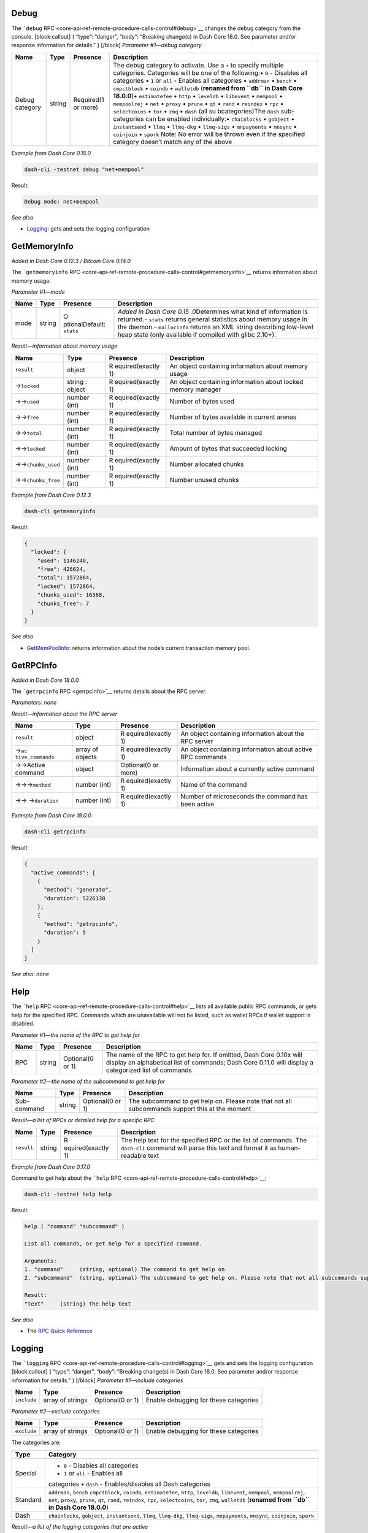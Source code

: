 Debug
=====

The ```debug``
RPC <core-api-ref-remote-procedure-calls-control#debug>`__ changes the
debug category from the console. [block:callout] { “type”: “danger”,
“body”: “Breaking change(s) in Dash Core 18.0. See parameter and/or
response information for details.” } [/block] *Parameter #1—debug
category*

+-----------------+-----------------+-----------------+-----------------+
| Name            | Type            | Presence        | Description     |
+=================+=================+=================+=================+
| Debug category  | string          | Required(1 or   | The debug       |
|                 |                 | more)           | category to     |
|                 |                 |                 | activate. Use a |
|                 |                 |                 | ``+`` to        |
|                 |                 |                 | specify         |
|                 |                 |                 | multiple        |
|                 |                 |                 | categories.     |
|                 |                 |                 | Categories will |
|                 |                 |                 | be one of the   |
|                 |                 |                 | following:•     |
|                 |                 |                 | ``0`` -         |
|                 |                 |                 | Disables all    |
|                 |                 |                 | categories •    |
|                 |                 |                 | ``1`` or        |
|                 |                 |                 | ``all`` -       |
|                 |                 |                 | Enables all     |
|                 |                 |                 | categories •    |
|                 |                 |                 | ``addrman`` •   |
|                 |                 |                 | ``bench`` •     |
|                 |                 |                 | ``cmpctblock``  |
|                 |                 |                 | • ``coindb`` •  |
|                 |                 |                 | ``walletdb``    |
|                 |                 |                 | (**renamed from |
|                 |                 |                 | ``db`` in Dash  |
|                 |                 |                 | Core 18.0.0**)• |
|                 |                 |                 | ``estimatefee`` |
|                 |                 |                 | • ``http`` •    |
|                 |                 |                 | ``leveldb`` •   |
|                 |                 |                 | ``libevent`` •  |
|                 |                 |                 | ``mempool`` •   |
|                 |                 |                 | ``mempoolrej``  |
|                 |                 |                 | • ``net`` •     |
|                 |                 |                 | ``proxy`` •     |
|                 |                 |                 | ``prune`` •     |
|                 |                 |                 | ``qt`` •        |
|                 |                 |                 | ``rand`` •      |
|                 |                 |                 | ``reindex`` •   |
|                 |                 |                 | ``rpc`` •       |
|                 |                 |                 | ``selectcoins`` |
|                 |                 |                 | • ``tor`` •     |
|                 |                 |                 | ``zmq`` •       |
|                 |                 |                 | ``dash`` (all   |
|                 |                 |                 | su              |
|                 |                 |                 | bcategories)The |
|                 |                 |                 | ``dash``        |
|                 |                 |                 | sub-categories  |
|                 |                 |                 | can be enabled  |
|                 |                 |                 | individually:•  |
|                 |                 |                 | ``chainlocks``  |
|                 |                 |                 | • ``gobject`` • |
|                 |                 |                 | ``instantsend`` |
|                 |                 |                 | • ``llmq`` •    |
|                 |                 |                 | ``llmq-dkg`` •  |
|                 |                 |                 | ``llmq-sigs`` • |
|                 |                 |                 | ``mnpayments``  |
|                 |                 |                 | • ``mnsync`` •  |
|                 |                 |                 | ``coinjoin`` •  |
|                 |                 |                 | ``spork`` Note: |
|                 |                 |                 | No error will   |
|                 |                 |                 | be thrown even  |
|                 |                 |                 | if the          |
|                 |                 |                 | specified       |
|                 |                 |                 | category        |
|                 |                 |                 | doesn’t match   |
|                 |                 |                 | any of the      |
|                 |                 |                 | above           |
+-----------------+-----------------+-----------------+-----------------+

*Example from Dash Core 0.15.0*

.. code:: bash

   dash-cli -testnet debug "net+mempool"

Result:

.. code:: text

   Debug mode: net+mempool

*See also*

-  `Logging </docs/core-api-ref-remote-procedure-calls-control#logging>`__:
   gets and sets the logging configuration

GetMemoryInfo
=============

*Added in Dash Core 0.12.3 / Bitcoin Core 0.14.0*

The ```getmemoryinfo``
RPC <core-api-ref-remote-procedure-calls-control#getmemoryinfo>`__
returns information about memory usage.

*Parameter #1—mode*

+-----------------+-----------------+-----------------+-----------------+
| Name            | Type            | Presence        | Description     |
+=================+=================+=================+=================+
| mode            | string          | O               | *Added in Dash  |
|                 |                 | ptionalDefault: | Core            |
|                 |                 | ``stats``       | 0.15            |
|                 |                 |                 | .0*\ Determines |
|                 |                 |                 | what kind of    |
|                 |                 |                 | information is  |
|                 |                 |                 | returned.-      |
|                 |                 |                 | ``stats``       |
|                 |                 |                 | returns general |
|                 |                 |                 | statistics      |
|                 |                 |                 | about memory    |
|                 |                 |                 | usage in the    |
|                 |                 |                 | daemon.-        |
|                 |                 |                 | ``mallocinfo``  |
|                 |                 |                 | returns an XML  |
|                 |                 |                 | string          |
|                 |                 |                 | describing      |
|                 |                 |                 | low-level heap  |
|                 |                 |                 | state (only     |
|                 |                 |                 | available if    |
|                 |                 |                 | compiled with   |
|                 |                 |                 | glibc 2.10+).   |
+-----------------+-----------------+-----------------+-----------------+

*Result—information about memory usage*

+-----------------+-----------------+-----------------+-----------------+
| Name            | Type            | Presence        | Description     |
+=================+=================+=================+=================+
| ``result``      | object          | R               | An object       |
|                 |                 | equired(exactly | containing      |
|                 |                 | 1)              | information     |
|                 |                 |                 | about memory    |
|                 |                 |                 | usage           |
+-----------------+-----------------+-----------------+-----------------+
| →\ ``locked``   | string : object | R               | An object       |
|                 |                 | equired(exactly | containing      |
|                 |                 | 1)              | information     |
|                 |                 |                 | about locked    |
|                 |                 |                 | memory manager  |
+-----------------+-----------------+-----------------+-----------------+
| →→\ ``used``    | number (int)    | R               | Number of bytes |
|                 |                 | equired(exactly | used            |
|                 |                 | 1)              |                 |
+-----------------+-----------------+-----------------+-----------------+
| →→\ ``free``    | number (int)    | R               | Number of bytes |
|                 |                 | equired(exactly | available in    |
|                 |                 | 1)              | current arenas  |
+-----------------+-----------------+-----------------+-----------------+
| →→\ ``total``   | number (int)    | R               | Total number of |
|                 |                 | equired(exactly | bytes managed   |
|                 |                 | 1)              |                 |
+-----------------+-----------------+-----------------+-----------------+
| →→\ ``locked``  | number (int)    | R               | Amount of bytes |
|                 |                 | equired(exactly | that succeeded  |
|                 |                 | 1)              | locking         |
+-----------------+-----------------+-----------------+-----------------+
| →→\             | number (int)    | R               | Number          |
| ``chunks_used`` |                 | equired(exactly | allocated       |
|                 |                 | 1)              | chunks          |
+-----------------+-----------------+-----------------+-----------------+
| →→\             | number (int)    | R               | Number unused   |
| ``chunks_free`` |                 | equired(exactly | chunks          |
|                 |                 | 1)              |                 |
+-----------------+-----------------+-----------------+-----------------+

*Example from Dash Core 0.12.3*

.. code:: bash

   dash-cli getmemoryinfo

Result:

.. code:: json

   {
     "locked": {
       "used": 1146240,
       "free": 426624,
       "total": 1572864,
       "locked": 1572864,
       "chunks_used": 16368,
       "chunks_free": 7
     }
   }

*See also*

-  `GetMemPoolInfo </docs/core-api-ref-remote-procedure-calls-blockchain#getmempoolinfo>`__:
   returns information about the node’s current transaction memory pool.

GetRPCInfo
==========

*Added in Dash Core 18.0.0*

The ```getrpcinfo`` RPC <getrpcinfo>`__ returns details about the RPC
server.

*Parameters: none*

*Result—information about the RPC server*

+-----------------+-----------------+-----------------+-----------------+
| Name            | Type            | Presence        | Description     |
+=================+=================+=================+=================+
| ``result``      | object          | R               | An object       |
|                 |                 | equired(exactly | containing      |
|                 |                 | 1)              | information     |
|                 |                 |                 | about the RPC   |
|                 |                 |                 | server          |
+-----------------+-----------------+-----------------+-----------------+
| →\ ``ac         | array of        | R               | An object       |
| tive_commands`` | objects         | equired(exactly | containing      |
|                 |                 | 1)              | information     |
|                 |                 |                 | about active    |
|                 |                 |                 | RPC commands    |
+-----------------+-----------------+-----------------+-----------------+
| →→Active        | object          | Optional(0 or   | Information     |
| command         |                 | more)           | about a         |
|                 |                 |                 | currently       |
|                 |                 |                 | active command  |
+-----------------+-----------------+-----------------+-----------------+
| →→→\ ``method`` | number (int)    | R               | Name of the     |
|                 |                 | equired(exactly | command         |
|                 |                 | 1)              |                 |
+-----------------+-----------------+-----------------+-----------------+
| →→              | number (int)    | R               | Number of       |
| →\ ``duration`` |                 | equired(exactly | microseconds    |
|                 |                 | 1)              | the command has |
|                 |                 |                 | been active     |
+-----------------+-----------------+-----------------+-----------------+

*Example from Dash Core 18.0.0*

.. code:: bash

   dash-cli getrpcinfo

Result:

.. code:: json

   {
     "active_commands": [
       {
         "method": "generate",
         "duration": 5226138
       },
       {
         "method": "getrpcinfo",
         "duration": 5
       }
     ]
   }

*See also: none*

Help
====

The ```help`` RPC <core-api-ref-remote-procedure-calls-control#help>`__
lists all available public RPC commands, or gets help for the specified
RPC. Commands which are unavailable will not be listed, such as wallet
RPCs if wallet support is disabled.

*Parameter #1—the name of the RPC to get help for*

+-----------------+-----------------+-----------------+-----------------+
| Name            | Type            | Presence        | Description     |
+=================+=================+=================+=================+
| RPC             | string          | Optional(0 or   | The name of the |
|                 |                 | 1)              | RPC to get help |
|                 |                 |                 | for. If         |
|                 |                 |                 | omitted, Dash   |
|                 |                 |                 | Core 0.10x will |
|                 |                 |                 | display an      |
|                 |                 |                 | alphabetical    |
|                 |                 |                 | list of         |
|                 |                 |                 | commands; Dash  |
|                 |                 |                 | Core 0.11.0     |
|                 |                 |                 | will display a  |
|                 |                 |                 | categorized     |
|                 |                 |                 | list of         |
|                 |                 |                 | commands        |
+-----------------+-----------------+-----------------+-----------------+

*Parameter #2—the name of the subcommand to get help for*

+-----------------+-----------------+-----------------+-----------------+
| Name            | Type            | Presence        | Description     |
+=================+=================+=================+=================+
| Sub-command     | string          | Optional(0 or   | The subcommand  |
|                 |                 | 1)              | to get help on. |
|                 |                 |                 | Please note     |
|                 |                 |                 | that not all    |
|                 |                 |                 | subcommands     |
|                 |                 |                 | support this at |
|                 |                 |                 | the moment      |
+-----------------+-----------------+-----------------+-----------------+

*Result—a list of RPCs or detailed help for a specific RPC*

+-----------------+-----------------+-----------------+-----------------+
| Name            | Type            | Presence        | Description     |
+=================+=================+=================+=================+
| ``result``      | string          | R               | The help text   |
|                 |                 | equired(exactly | for the         |
|                 |                 | 1)              | specified RPC   |
|                 |                 |                 | or the list of  |
|                 |                 |                 | commands. The   |
|                 |                 |                 | ``dash-cli``    |
|                 |                 |                 | command will    |
|                 |                 |                 | parse this text |
|                 |                 |                 | and format it   |
|                 |                 |                 | as              |
|                 |                 |                 | human-readable  |
|                 |                 |                 | text            |
+-----------------+-----------------+-----------------+-----------------+

*Example from Dash Core 0.17.0*

Command to get help about the ```help``
RPC <core-api-ref-remote-procedure-calls-control#help>`__:

.. code:: bash

   dash-cli -testnet help help

Result:

.. code:: text

   help ( "command" "subcommand" )

   List all commands, or get help for a specified command.

   Arguments:
   1. "command"     (string, optional) The command to get help on
   2. "subcommand"  (string, optional) The subcommand to get help on. Please note that not all subcommands support this at the moment

   Result:
   "text"     (string) The help text

*See also*

-  The `RPC Quick
   Reference <core-api-ref-remote-procedure-call-quick-reference>`__

Logging
=======

The ```logging``
RPC <core-api-ref-remote-procedure-calls-control#logging>`__ gets and
sets the logging configuration [block:callout] { “type”: “danger”,
“body”: “Breaking change(s) in Dash Core 18.0. See parameter and/or
response information for details.” } [/block] *Parameter #1—include
categories*

+-----------------+-----------------+-----------------+-----------------+
| Name            | Type            | Presence        | Description     |
+=================+=================+=================+=================+
| ``include``     | array of        | Optional(0 or   | Enable          |
|                 | strings         | 1)              | debugging for   |
|                 |                 |                 | these           |
|                 |                 |                 | categories      |
+-----------------+-----------------+-----------------+-----------------+

*Parameter #2—exclude categories*

+-----------------+-----------------+-----------------+-----------------+
| Name            | Type            | Presence        | Description     |
+=================+=================+=================+=================+
| ``exclude``     | array of        | Optional(0 or   | Enable          |
|                 | strings         | 1)              | debugging for   |
|                 |                 |                 | these           |
|                 |                 |                 | categories      |
+-----------------+-----------------+-----------------+-----------------+

The categories are:

+-----------------------------------+-----------------------------------+
| Type                              | Category                          |
+===================================+===================================+
| Special                           | • ``0`` - Disables all categories |
|                                   | • ``1`` or ``all`` - Enables all  |
|                                   | categories • ``dash`` -           |
|                                   | Enables/disables all Dash         |
|                                   | categories                        |
+-----------------------------------+-----------------------------------+
| Standard                          | ``addrman``, ``bench``            |
|                                   | \ ``cmpctblock``, ``coindb``,     |
|                                   | ``estimatefee``, ``http``,        |
|                                   | ``leveldb``, ``libevent``,        |
|                                   | ``mempool``, ``mempoolrej``,      |
|                                   | ``net``, ``proxy``, ``prune``,    |
|                                   | ``qt``, ``rand``, ``reindex``,    |
|                                   | ``rpc``, ``selectcoins``,         |
|                                   | ``tor``, ``zmq``, ``walletdb``    |
|                                   | (**renamed from ``db`` in Dash    |
|                                   | Core 18.0.0**)                    |
+-----------------------------------+-----------------------------------+
| Dash                              | \ ``chainlocks``, ``gobject``,    |
|                                   | ``instantsend``, ``llmq``,        |
|                                   | ``llmq-dkg``, ``llmq-sigs``,      |
|                                   | ``mnpayments``, ``mnsync``,       |
|                                   | ``coinjoin``, ``spork``           |
+-----------------------------------+-----------------------------------+

*Result—a list of the logging categories that are active*

+-----------------+-----------------+-----------------+-----------------+
| Name            | Type            | Presence        | Description     |
+=================+=================+=================+=================+
| ``result``      | object          | R               | A JSON object   |
|                 |                 | equired(exactly | show a list of  |
|                 |                 | 1)              | the logging     |
|                 |                 |                 | categories that |
|                 |                 |                 | are active      |
+-----------------+-----------------+-----------------+-----------------+

*Example from Dash Core 0.15.0*

Include a category in logging

.. code:: bash

   dash-cli -testnet logging '["llmq", "spork"]'

Result:

.. code:: json

   {
     "net": 0,
     "tor": 0,
     "mempool": 0,
     "http": 0,
     "bench": 0,
     "zmq": 0,
     "walletdb": 0,
     "rpc": 0,
     "estimatefee": 0,
     "addrman": 0,
     "selectcoins": 0,
     "reindex": 0,
     "cmpctblock": 0,
     "rand": 0,
     "prune": 0,
     "proxy": 0,
     "mempoolrej": 0,
     "libevent": 0,
     "coindb": 0,
     "qt": 0,
     "leveldb": 0,
     "chainlocks": 0,
     "gobject": 0,
     "instantsend": 0,
     "llmq": 1,
     "llmq-dkg": 0,
     "llmq-sigs": 0,
     "mnpayments": 0,
     "mnsync": 0,
     "coinjoin": 0,
     "spork": 1
   }

Excluding a previously included category (without including any new
ones):

.. code:: bash

   dash-cli -testnet logging '[]' '["spork"]'

Result:

.. code:: json

   {
     "net": 0,
     "tor": 0,
     "mempool": 0,
     "http": 0,
     "bench": 0,
     "zmq": 0,
     "walletdb": 0,
     "rpc": 0,
     "estimatefee": 0,
     "addrman": 0,
     "selectcoins": 0,
     "reindex": 0,
     "cmpctblock": 0,
     "rand": 0,
     "prune": 0,
     "proxy": 0,
     "mempoolrej": 0,
     "libevent": 0,
     "coindb": 0,
     "qt": 0,
     "leveldb": 0,
     "chainlocks": 0,
     "gobject": 0,
     "instantsend": 0,
     "llmq": 1,
     "llmq-dkg": 0,
     "llmq-sigs": 0,
     "mnpayments": 0,
     "mnsync": 0,
     "coinjoin": 0,
     "spork": 0
   }

*See also*

-  `Debug </docs/core-api-ref-remote-procedure-calls-control#debug>`__:
   changes the debug category from the console.

Stop
====

The ```stop`` RPC <core-api-ref-remote-procedure-calls-control#stop>`__
safely shuts down the Dash Core server.

*Parameters: none*

*Result—the server is safely shut down*

+------------+--------+---------------------+----------------------+
| Name       | Type   | Presence            | Description          |
+============+========+=====================+======================+
| ``result`` | string | Required(exactly 1) | The string           |
|            |        |                     | :ra                  |
|            |        |                     | w-latex:`\Dash `Core |
|            |        |                     | server stopping""    |
+------------+--------+---------------------+----------------------+

*Example from Dash Core 0.12.2*

.. code:: bash

   dash-cli -testnet stop

Result:

.. code:: text

   Dash Core server stopping

*See also: none*

Uptime
======

The ```uptime``
RPC <core-api-ref-remote-procedure-calls-control#uptime>`__ returns the
total uptime of the server.

*Parameters: none*

*Result*

+-----------------+-----------------+-----------------+-----------------+
| Name            | Type            | Presence        | Description     |
+=================+=================+=================+=================+
| ``result``      | number (int)    | R               | The number of   |
|                 |                 | equired(exactly | seconds that    |
|                 |                 | 1)              | the server has  |
|                 |                 |                 | been running    |
+-----------------+-----------------+-----------------+-----------------+

*Example from Dash Core 0.15.0*

.. code:: bash

   dash-cli -testnet uptime

Result:

.. code:: text

   5500

*See also: none*
